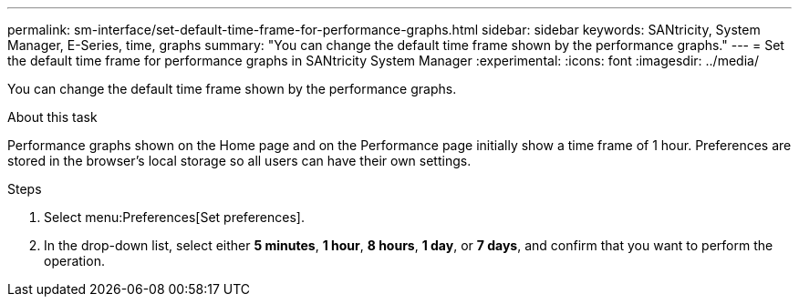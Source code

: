 ---
permalink: sm-interface/set-default-time-frame-for-performance-graphs.html
sidebar: sidebar
keywords: SANtricity, System Manager, E-Series, time, graphs
summary: "You can change the default time frame shown by the performance graphs."
---
= Set the default time frame for performance graphs in SANtricity System Manager
:experimental:
:icons: font
:imagesdir: ../media/

[.lead]
You can change the default time frame shown by the performance graphs.

.About this task

Performance graphs shown on the Home page and on the Performance page initially show a time frame of 1 hour. Preferences are stored in the browser's local storage so all users can have their own settings.

.Steps

. Select menu:Preferences[Set preferences].
. In the drop-down list, select either *5 minutes*, *1 hour*, *8 hours*, *1 day*, or *7 days*, and confirm that you want to perform the operation.
